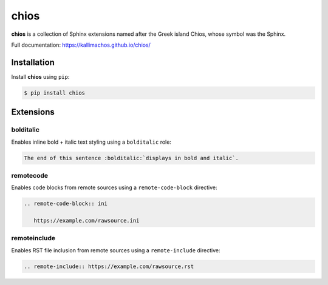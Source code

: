 =====
chios
=====

.. image:: https://travis-ci.org/kallimachos/chios.svg?branch=master
   :target: https://travis-ci.org/kallimachos/chios

.. image:: https://img.shields.io/pypi/status/chios.svg?style=flat
   :target: https://pypi.python.org/pypi/chios

.. image:: https://img.shields.io/pypi/v/chios.svg?style=flat
   :target: https://pypi.python.org/pypi/chios

.. image:: https://img.shields.io/badge/Python-2.7-brightgreen.svg?style=flat
   :target: http://python.org

.. image:: https://img.shields.io/badge/Python-3-brightgreen.svg?style=flat
   :target: http://python.org

.. image:: http://img.shields.io/badge/license-GPL-blue.svg?style=flat
   :target: http://opensource.org/licenses/GPL-3.0

**chios** is a collection of Sphinx extensions named after the Greek island
Chios, whose symbol was the Sphinx.

Full documentation: https://kallimachos.github.io/chios/


Installation
~~~~~~~~~~~~

Install **chios** using ``pip``:

.. code::

   $ pip install chios


Extensions
~~~~~~~~~~

bolditalic
----------

Enables inline bold + italic text styling using a ``bolditalic`` role:

.. code::

   The end of this sentence :bolditalic:`displays in bold and italic`.

remotecode
----------

Enables code blocks from remote sources using a ``remote-code-block``
directive:

.. code::

   .. remote-code-block:: ini

      https://example.com/rawsource.ini

remoteinclude
-------------

Enables RST file inclusion from remote sources using a ``remote-include``
directive:

.. code::

   .. remote-include:: https://example.com/rawsource.rst

